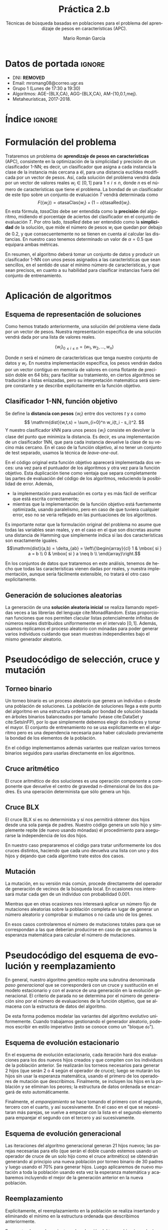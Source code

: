 #+TITLE: Práctica 2.b
#+SUBTITLE: Técnicas de búsqueda basadas en poblaciones para el problema del aprendizaje de pesos en características (APC).
#+AUTHOR: Mario Román García
#+LANGUAGE: es

#+latex_header: \usepackage[spanish]{babel}\decimalpoint
#+latex_header: \usepackage{amsmath}
#+latex_header: \usepackage{algorithm}
#+latex_header: \usepackage{tikz}
#+latex_header: \usepackage{pgfplots}\pgfplotsset{compat=1.15} 
#+latex_header: \usepackage[noend]{algpseudocode}
#+latex_header: \usepackage{pdflscape}
#+latex_header: \usepackage[a4paper]{geometry}

#+OPTIONS: toc:nil tasks:nil
#+LATEX_HEADER_EXTRA: \usepackage{wallpaper}\ThisULCornerWallPaper{1}{ugrA4.pdf}


* Datos de portada                                                   :ignore:
# Portada con el número y título de la práctica, el curso académico, el
# nombre del problema escogido, los algoritmos considerados; el nombre,
# DNI y dirección e-mail del estudiante, y su grupo y horario de
# prácticas.

 * DNI: ***REMOVED***
 * Email: mromang08@correo.ugr.es
 * Grupo 1 (Lunes de 17:30 a 19:30)
 * Algoritmos: AGE-{BLX,CA}, AGG-{BLX,CA}, AM-{10,0.1,mej}.
 * Metaheurísticas, 2017-2018.

* Índice                                                             :ignore:
#+latex: \newpage
#+TOC: headlines 2
#+latex: \newpage
* Formulación del problema
# Máximo 1 página
Trataremos un problema de *aprendizaje de pesos en características*
(APC), consistente en la optimización de la simplicidad y precisión de
un clasificador 1-NN; es decir, un clasificador que asigna a cada instancia
la clase de la instancia más cercana a él, para una distancia euclídea modificada
por un vector de pesos. Así, cada solución del problema vendrá dada por un
vector de valores reales $w_i \in [0,1]$ para $1 \leq i \leq n$, donde $n$ es el número
de características que tiene el problema. La bondad de un clasificador
de este tipo sobre un conjunto de evaluación $T$ vendrá determinada como
\[
F(\left\{ w_i \right\}) = \alpha \mathrm{tasaClas}\left\{ w_i \right\} + (1 - \alpha) \mathrm{tasaRed}\left\{ w_i \right\}.
\]
En esta fórmula, $\mathit{tasaClas}$ debe ser entendida como la *precisión* del
algoritmo, midiendo el porcentaje de aciertos del clasificador en el
conjunto de evaluación $T$. Por otro lado, $\mathit{tasaRed}$ debe ser entendido
como la *simplicidad* de la solución, que mide el número de pesos $w_i$ que
quedan por debajo de $0.2$, y que consecuentemente no se tienen en cuenta al
calcular las distancias. En nuestro caso tenemos determinado un valor de
$\alpha = 0.5$ que equipara ambas métricas.

En resumen, el algoritmo deberá tomar un conjunto de datos y producir
un clasificador 1-NN con unos pesos asignados a las características que
sean sencillos, en el sentido de usar el mínimo número de características,
y que sean precisos, en cuanto a su habilidad para clasificar instancias
fuera del conjunto de entrenamiento.

* Aplicación de algoritmos
:PROPERTIES:
:ID:       1260d567-03c8-4b79-9549-4bbfdf0c22e9
:END:
# Máximo 4 páginas

** Esquema de representación de soluciones
Como hemos tratado anteriormente, una solución del problema viene dada
por un vector de pesos. Nuestra representación específica de una solución
vendrá dada por una lista de valores reales.

\[
\left\{ w_i \right\}_{0 \leq i \leq n} = \left( w_1,w_2,\dots,w_n \right)
\]

Donde $n$ será el número de características que tenga nuestro conjunto
de datos y $w_i$. En nuestra implementación específica, los pesos
vendrán dados por un vector contiguo en memoria de valores en coma
flotante de precisión doble en 64 bits; para facilitar su tratamiento,
en ciertos algoritmos se traducirán a listas enlazadas, pero su
interpretación matemática será siempre constante y se describe
explícitamente en la función objetivo.

** Clasificador 1-NN, función objetivo
Se define la *distancia con pesos* $\left\{ w_i \right\}$ entre dos vectores $t$ y $s$
como
\[
\mathrm{dist}(w,t,s) = \sum_{i=0}^n w_i(t_i - s_i)^2.
\]
Y nuestro clasificador $\mathrm{kNN}$ para unos pesos $\left\{ w_i \right\}$ consiste en devolver
la clase del punto que minimiza la distancia. Es decir, es una implementación
de un clasificador 1NN, que para cada instancia devuelve la clase
de su vecino más cercano. En el caso de la función objetivo, al no
tener un conjunto de test separado, usamos la técnica de /leave-one-out/.

\begin{algorithm}
\small
\caption{Función objetivo (w : Pesos, T : Training)}
\begin{algorithmic}[1]

\State $\mathrm{Obj}(w,T) = \alpha \cdot \mathrm{precision}(w,T) + (1-\alpha) \mathrm{simplicity}(w)$
\State $\mathrm{TasaRed}(w) = \mathrm{length} [x < 0.2 \mid x \in w] / \mathrm{length}\ w$
\State $\mathrm{TasaClas}(w,T) = \sum_{t \in T} (\mathrm{knn}(w,T - t,t) == s.Clase) / \mathrm{length}\ s$
\State $\mathrm{knn}(w,T,t) = (\mathrm{minimizador}_{t' \in T} (\mathrm{dist^2}(\mathrm{trunca}(w),t',t))).Clase$
\State $\mathrm{trunca}(w) = \left\{ 0 \mbox{ si } w_i < 0.2;\quad w_i \mbox{ en otro caso }\mid w_i \in w \right\}$
\end{algorithmic}
\end{algorithm}

En el código original esta función objetivo aparecerá implementada dos
veces: una vez para el puntuador de los algoritmos y otra vez para la
función objetivo. Esta duplicación tiene como ventaja que separa
completamente las partes de evaluación del código de los algoritmos,
reduciendo la posibilidad de error. Además,

 * la implementación para evaluación es corta y es más fácil de
   verificar que está escrita correctamente;
 * mientras que la implementación de la función objetivo está
   fuertemente optimizada, usando paralelismo, pero en caso de que
   tuviera cualquier error, eso no se vería reflejado en las
   puntuaciones de los algoritmos.

Es importante notar que la formulación original del problema no asume
que todas las variables sean reales, y en el caso en el que son discretas
asume una distancia de Hamming que simplemente indica si las dos características
son exactamente iguales.
\[\mathrm{dist}(a,b) = \delta_{ab} = \left\{\begin{array}{cl}
1 & \mbox{ si } a = b \\
0 & \mbox{ si } a \neq b \\
\end{array}\right.\]

En los conjuntos de datos que trataremos en este análisis, tenemos de
hecho que todas las características vienen dadas por reales, y nuestra
implementación, aunque sería fácilmente extensible, no tratará el otro
caso explícitamente.

** Generación de soluciones aleatorias
La generación de una *solución aleatoria inicial* se realiza llamando
repetidas veces a las librerías del lenguaje cite:MonadRandom. Estas proporcionan
funciones que nos permiten clacular listas potencialmente infinitas
de números reales distribuidos uniformemente en el intervalo $[0,1]$.
Además, usamos replicamos el proceso aleatorio con mónadas para poder generar varios individuos
cuidando que sean muestras independientes bajo el mismo generador aleatorio.

\begin{algorithm}
\small
\caption{Solución inicial (t : Training)}
\begin{algorithmic}[1]

\State $\begin{aligned}\mathrm{solInicial}(t) &= \mbox{tomaLos } (\mathrm{nAttr}(t)) \mbox{ primerosDe }\ \mathrm{aleatorioUniforme} (0.0,1.0)
\end{aligned}$
\State $\begin{aligned}\mathrm{PoblInicial}(t) &= \mbox{replica } 30 \mathrm{ solInicial}
\end{aligned}$

\end{algorithmic}
\end{algorithm}

* Pseudocódigo de selección, cruce y mutación
** Torneo binario
Un torneo binario es un proceso aleatorio que genera un individuo o
desde una población de soluciones. La población de soluciones llega
a este punto del algoritmo en una estructura ordenada por bondad
de solución basada en árboles binarios balanceados por tamaño
(véase cite:DataSet y cite:SetsInFP), por lo que simplemente
debemos elegir dos índices y tomar el mayor. El conjunto de entrenamiento
no se usa explícitamente en el algoritmo pero es una dependencia
necesaria para haber calculado previamente la bondad de los elementos
de la población.

\begin{algorithm}
\small
\caption{Torneo binario (p : Población, T : Training)}
\begin{algorithmic}[1]

\State $x = \mathrm{randomEntre}(0, \mathrm{size}(p)-1)$
\State $y = \mathrm{randomEntre}(0, \mathrm{size}(p)-1)$
\State $\mathrm{torneo}(p) = p[\mathrm{max}\ x\ y]$

\end{algorithmic}
\end{algorithm}

En el código implementamos además variantes que realizan varios torneos
binarios seguidos para usarlas directamente en los algoritmos.

** Cruce aritmético
El cruce aritmético de dos soluciones es una operación componente
a componente que devuelve el centro de gravedad n-dimensional de
los dos padres. Es una operación determinista que sólo genera un
hijo.

\begin{algorithm}
\small
\caption{Cruce aritmético (a : Individuo, b : Individuo)}
\begin{algorithmic}[1]

\State $media(x,y) = (x+y)/2.0$
\State $ca(a,b) = \mathrm{componenteAComponente}\ \mathrm{media}\ a\ b$

\end{algorithmic}
\end{algorithm}

** Cruce BLX
El cruce BLX sí es no determinista y sí nos permitirá obtener dos
hijos desde una sola pareja de padres. Nuestro código genera un solo
hijo y simplemente repite (de nuevo usando mónadas) el procedimiento
para asegurarse la independencia de los dos hijos.

\begin{algorithm}
\small
\caption{Cruce BLX (a : Individuo, b : Individuo)}
\begin{algorithmic}[1]

\State $blx2(a,b) = \mathrm{replica}\ 2\ \mathrm{blx}(a,b)$
\State $blx(a,b) = \mathrm{componenteAComponente}\ \mathrm{blxComp}(a,b)$
\State $blxComp(x,y) = \mathrm{aleatorioUniformeEn}\ \mathrm{intervalo}(x,y)$
\State $intervalo(x,y) = [0,1] \cap [\min(x,y) - \alpha|x-y|, \max(x,y) + \alpha|x-y|]$

\end{algorithmic}
\end{algorithm}

En nuestro caso prepararemos el código para tratar uniformemente
los dos cruces distintos, haciendo que cada uno devuelva una lista
con uno y dos hijos y dejando que cada algoritmo trate estos dos
casos.

** Mutación
La mutación, en su versión más común, procede directamente del
operador de generación de vecinos de la búsqueda local. En ocasiones
nos interesará mutar cada gen de un individuo con probabilidad 0.001.

\begin{algorithm}
\small
\caption{Mutación (s : Solución)}
\begin{algorithmic}[1]

\State $Muta(s) = \mathrm{truncaEntre0y1}\
\mathrm{map}\ (\lambda x. \mbox{if }rand() < 0.001 \mbox{ then } x + rand()\mbox{ else }x)$
\end{algorithmic}
\end{algorithm}

Mientras que en otras ocasiones nos interesará aplicar un número
fijo de mutaciones aleatorias sobre la población completa en lugar
de generar un número aleatorio y comprobar si mutamos o no cada uno
de los genes.

\begin{algorithm}
\small
\caption{MutaPoblación (p : Población, n : Nº mutaciones)}
\begin{algorithmic}[1]

\State $Muta(p) = \mathrm{replica}\ n\ MutaUnaVez(p[i],j), \mbox{ para } i = rand(), j = rand()$
\State $MutaUnaVezEn(s,j) = \mathrm{truncaEntre0y1}\ 
\mathrm{map}\ (\lambda (x,i). x + \delta_{ij} \varepsilon)\ (\mathrm{indexa}\ s)$
\end{algorithmic}
\end{algorithm}

En esos casos controlaremos el número de mutaciones totales para que
se correspondan a las que deberían producirse en caso de que usáramos
la esperanza matemática para calcular el número de mutaciones.

* Pseudocódigo del esquema de evolución y reemplazamiento
En general, nuestro algoritmo genético repite una subrutina denominada
/paso generacional/ que se corresponderá con un cruce y sustitución en
el modelo estacionario y con el avance de una generación en la
evolución generacional. El criterio de parada no se determina por el
número de generación sino por el número de evaluaciones de la función
objetivo, que se almacena con la estructura de datos del algoritmo. 

\begin{algorithm}
\small
\caption{EsquemaEvolutivo (pasoEv : Subrutina)}
\begin{algorithmic}[1]

\State $pobl \gets \mathrm{poblacionAleatoria}()$
\State $\mathrm{iteraMientras}(evaluaciones > 15000)$
\State $\qquad pasoEv(env)$

\end{algorithmic}
\end{algorithm}

De esta forma podemos modelar las variantes del algoritmo evolutivo
uniformemente. Cuando trabajamos gestionando el
generador aleatorio, podemos escribir en estilo
imperativo (esto se conoce como un "bloque =do=").

** Esquema de evolución estacionario
En el esquema de evolución estacionario, cada iteración hará dos
evaluaciones para los dos nuevos hijos creados y que compiten con los
individuos de la población anterior. Se realizarán los torneos
necesarios para generar 2 hijos (que serán 2 o 4 según el operador de
cruce); luego se mutarán los hijos sin usar la esperanza matemática,
usando el primero de los operadores de mutación que describimos.
Finalmente, se incluyen los hijos en la población y se eliminan los
peores; la estructura de datos ordenada se encargará de esto
automáticamente.

\begin{algorithm}
\small
\caption{EsquemaEstacionario (p : Población, cruza : Operador)}
\begin{algorithmic}[1]

\State $padres \gets \mathrm{torneosBinarios}()$
\State $hijos \gets \mathrm{toma}\ 2\ \mathrm{de}\ \mathrm{cruza}(\mathrm{empareja}(\mathrm{padres}))$
\State $mutados \gets \mathrm{map}\ muta\ hijos$
\State $nuevaPopl \gets \mathrm{insertaYReemplazaEn}(p,mutados)$
\State $contadorEvaluaciones \gets +2$

\end{algorithmic}
\end{algorithm}

Finalmente, el /emparejamiento/ se hace tomando el primero con el
segundo, tercero con el cuarto, y así sucesivamente. En el caso en
el que se necesitaran más parejas, se vuelve a empezar con la lista en el
segundo elemento para emparejar el segundo con el tercero y así sucesivamente.

** Esquema de evolución generacional
Las iteraciones del algoritmo generacional generan 21 hijos nuevos;
las parejas necesarias para ello (que serán el doble cuando estemos
usando un operador de cruce de un solo hijo como el cruce aritmético)
se obtendrán generando al principio una nueva población por torneo
binario de 30 padres y luego usando el 70% para generar hijos.
Luego aplicaremos de nuevo mutación a toda la población usando esta
vez la esperanza matemática y acabaremos incluyendo el mejor de la
generación anterior en la nueva población.

\begin{algorithm}
\small
\caption{EsquemaGeneracional (p : Población, cruza : Operador)}
\begin{algorithmic}[1]

\State $mejor \gets \mathrm{max}(p)$
\State $padres \gets \mathrm{torneosBinarios}()$
\State $hijos \gets \mathrm{cruza}(\mathrm{empareja}(70\% \mbox{ de los } padres))$
\State $npopl \gets \mathrm{toma}\ 30 \mbox{ de } padresNoCruzados + hijos + padresNoSubstituidos$
\State $npopl \gets \mathrm{reemplaza}(mejor)\ \$\ \mathrm{muta}(npopl)$
\State $contadorEvaluaciones \gets nº(hijos)+nº(padresMutados)$

\end{algorithmic}
\end{algorithm}

** Reemplazamiento
Explícitamente, el reemplazamiento en la población se realiza
insertando y eliminando el mínimo en la estructura
ordenada que describimos anteriormente.

\begin{algorithm}
\small
\caption{Reemplazamiento (p : Población, h : individuo)}
\begin{algorithmic}[1]

\State $reemplaza(p,h) = (borraMínimo \circ inserta(h))\ p$
\end{algorithmic}
\end{algorithm}

En cuanto al reemplazamiento en la selección del torneo binario,
se ha implementado con y sin reemplazamiento (simplemente filtrando
índices duplicados), y se usa con reemplazamiento cuando el número
de padres no sería suficiente de otra forma.

* Pseudocódigo de integración de algoritmos meméticos
El haber escrito el esquema evolutivo independiente de la estrategia
evolutiva o el operador de cruce concreto que usemos nos permite ahora
introducir los algoritmos meméticos con una variación pequeña del
código de esquema evolutivo.  Nótese que la población aquí considerada
será de 10 en lugar de 30.

\begin{algorithm}
\small
\caption{EsquemaMemético (pasoEv : Subrutina)}
\begin{algorithmic}[1]

\State $pobl \gets \mathrm{poblacionAleatoria}(size = 10)$
\State $\mathrm{iteraMientras}(evaluaciones > 15000)$
\State $\qquad \mathrm{Si}\ generacion \% 10 == 0 \mbox{ entonces } pasoM(ev) \mbox{ si no } pasoEv(env)$

\end{algorithmic}
\end{algorithm}

Aquí, /generación/, que no debe confundirse con el número de
evaluaciones, cuenta el número de iteraciones del paso evolutivo, ya
sea generacional o estacionario.

** Versiones del algoritmo memético
Sobre este esqueleto se integran las distintas versiones del algoritmo
memético. Todas ellas se empiezan basando en una función que aplica
búsqueda local sobre los $n$ mejores individuos de la población, pero
con una probabilidad $p$ sobre cada uno de ellos. Si llamamos a esta
función $pBusqueda(n,p)$, las tres versiones del algoritmo memético
buscadas pueden obtenerse como

 1. $pBusqueda(size(popl),1)$, aplicará búsqueda sobre todos los
    cromosomas de la población;

 2. $pBusqueda(size(popl),0.1)$, aplicará búsqueda para cada cromosoma
    de un conjunto en el que se selecciona cada uno con probabilidad
    $0.1$;

 3. $pBusqueda(size(popl)/10,1)$, aplicará búsqueda sobre los $0.1$ mejores
    cromosomas de la población.

El código de esta función central incrementará el contador de
evaluaciones según las necesite. Nótese que aunque la búsqueda local
siempre debe parar cuando se hayan evaluado $2m$ vecinos distintos en
cada ejecución, donde $m$ es el número de atributos, el número total de
evaluaciones dependerá de la selección aleatoria de cromosomas y no
será fijo en general.

\begin{algorithm}
\small
\caption{pBusqueda (n : nº mejores, p : probabilidad, popl : Población)}
\begin{algorithmic}[1]

\State $(noseleccionados , seleccionados) \gets (\mathrm{escogelosNmejores}(n, popl) , \mathrm{resto}(n,popl))$
\State $nuevos \gets map\ localSearch\ seleccionados$
\State $\mathrm{return}\ nuevos \cup noseleccionados$

\end{algorithmic}
\end{algorithm}

Finalmente, esta $pBusqueda$ es la que se usa como implementación
de $pasoM$, variando los parámetros en cada uno de los casos.

* Procedimiento considerado, manual de usuario
Al igual que en la primera práctica, se usa *Haskell* cite:haskell98 y
paralelismo con cite:DataVector. El proceso de validación y generación
de los resultados se hace reproducible con cite:GNUmake y se encuentra
en el archivo =makefile=, en el que se declaran las semillas de aleatoriedad
(=$SEEDn=) que son las que se envían a los distintos algoritmos.

Además de los ejecutables de validación =bin/fivefold= y =bin/scorer=,
así como los algoritmos de la primera práctica, presentamos los ejecutables
nuevos de algoritmos genéticos:

 * =bin/Ageca=, implementación del algoritmo genético estacionario con
   cruce aritmético;
 * =bin/Ageblx=, implementación del algoritmo genético estacionario con
   cruce BLX;
 * =bin/Aggca=, implementación del algoritmo genético generacional con
   cruce aritmético;
 * =bin/Aggblx=, implementación del algoritmo genético generacional con
   cruce BLX;

y los ejecutables de algoritmos meméticos:

 * =bin/AmAll=, implementación del algoritmo memético sobre genético
   generacional con cruce BLX, aplicando búsqueda cada 10 generaciones
   sobre todos los los cromosomas (AM-10,1.0); 
 * =bin/AmProb=, implementación del algoritmo memético sobre genético
   generacional con cruce BLX, aplicando búsqueda cada 10 generaciones
   sobre todos los los cromosomas pero con probabilidad 0.1 (AM-10,0.1);
 * =bin/AmBest=, implementación del algoritmo memético sobre genético
   generacional con cruce BLX, aplicando búsqueda cada 10 generaciones
   sobre el 10% de los mejores (AM-10,0.1mej);
 * =bin/AmBest=, implementación del algoritmo memético sobre genético
   generacional con cruce BLX, aplicando búsqueda cada 10 generaciones
   sobre todos los cromosomas, incrementando la frecuencia de
   mutaciones y cambiando el operador BLX para introducir más
   diversidad (AM-div); una justificación de este algoritmo adicional
   se presenta en la sección de experimentos.

Todas las implementaciones reciben como argumento de línea de comandos
una semilla aleatoria y leen por la entrada estándar un conjunto de
entrenamiento; acabarán devolviendo una solución por salida estándar.

Para el resto de detalles de ejecución nos referimos a la primera
práctica.

* Experimentos y análisis de los resultados
Nuestros algoritmos reciben varios parámetros que fijamos en el
código. Explícitamente, el tamaño de población en los genéticos es 30,
mientras que es 10 en los meméticos. La probabilidad de cruce será de
1 en el estacionario y 0.7 en el generacional (nótese que en el
generacional usaremos la esperanza matemática). La probabilidad de
mutación será siempre del 0.001 (en el generacional usaremos de nuevo
la esperanza matemática). En la mutación, tomamos $\sigma = 0.3$ al igual que
en la primera práctica y para el BLX tomamos $\alpha = 0.3$. El criterio de parada
es siempre de 15000 evaluaciones de la función objetivo.

** AGE-CA
Los resultados de nuestra primera versión de un algoritmo genético son
comparables con los resultados de la búsqueda local, siendo la única
diferencia un incremento en tiempo derivado de que, aunque nuestro
criterio de parada nos sigue asegurando la misma cantidad de
evaluaciones de la función objetivo, la gestión de la población
consume ahora mucho más tiempo.

\begin{table}[!ht]
\scriptsize
\centering
  \label{multiprogram}
  \input{../data/Ageca.tex}
  \caption{Algoritmo AGE-CA en el problema del APC}
\end{table}

\begin{figure}[H]
\centering
\includegraphics[scale=0.40]{../data/ageca-parkinsons-best.png}
\caption{Puntuación del mejor individuo en el tiempo en Parkinsons bajo AGE-CA.}
\end{figure}

** AGE-BLX
El cambio a un operador de cruce BLX parece dar mejores
resultados. Una hipótesis es que la falta de diversidad estaba
limitando innecesariamente nuestro algoritmo, haciendo mucho más lento
el saltar de una solución a otra mejor y atascándose innecesariamente
en extremos locales. Esta hipótesis podemos comprobarla con los
gráficos que añadimos, que muestran cómo varía la mejor solución
encontrada conforme avanza el algoritmo. Destacamos que este nuevo
operador introduce una componente de aleatoriedad y que permite la
exploración más allá de la recta que incluye a las dos soluciones,
ambas características que no poseía el cruce aritmético.

\begin{table}[!ht]
\scriptsize
\centering
  \caption{Algoritmo AGE-BLX en el problema del APC}
  \label{multiprogram}
  \input{../data/Ageblx.tex}
\end{table}

\begin{figure}[H]
\centering
\includegraphics[scale=0.40]{../data/ageblx-parkinsons-best.png}
\caption{Puntuación del mejor individuo en el tiempo en Parkinsons bajo AGE-BLX.}
\end{figure}

En este caso, obtenemos un algoritmo que mejora ligeramente en
resultados a la búsqueda local, indicando que este es un buen camino
a seguir.

** AGG-CA
El cambio a generacional da resultados consistentemente peores que el
uso de estacionarios. Nuestra hipótesis aquí es que esto esté causado
porque, al seleccionar una nueva población a cada generación con
torneos que pueden repetir a los elementos de la élite a cada paso, la
convergencia sea más rápida a un extremo local de lo que sería
deseable.

\begin{table}[!ht]
\scriptsize
\centering
  \caption{Algoritmo AGG-CA en el problema del APC}
  \label{multiprogram}
  \input{../data/Aggca.tex}
\end{table}

** AGG-BLX
En la implementación de un algoritmo genético generacional con
operador de cruce BLX obtenemos resultados ligeramente mejores que con
su equivalente con el cruce aritmético.  De nuevo el uso de un
operador de cruce incrementando la posibilidad de exploración mejora
los resultados. Esta mejora es la que nos lleva a implementar los
algoritmos meméticos sobre este operador de cruce en lugar de sobre el
cruce aritmético.

\begin{table}[!ht]
\scriptsize
\centering
  \caption{Algoritmo AGG-BLX en el problema del APC}
  \label{multiprogram}
  \input{../data/Aggblx.tex}
\end{table}

\begin{figure}[H]
\centering
\includegraphics[scale=0.40]{../data/aggblx-parkinsons-diversity.png}
\caption{Diversidad de la población en el tiempo en Parkinsons bajo AGG-BLX.}
\end{figure}

Confirmamos además que tenemos una gran falta de diversidad en nuestro
algoritmo, podemos definir una medida de diversidad como la suma de
distancias entre los distintos individuos.

\[
\mathrm{diversidad}(Popl) =
\sum_{a,b \in \mathrm{Popl}} \mathrm{dist(a,b)}.
\]

** AM-(10,1.0)
Los algoritmos meméticos representan una importante mejora frente a
sus contrapartes genéticas. En particular, en este caso implementamos
un algoritmo memético que cada 10 generaciones aplica búsqueda local
a toda la población, y que usa el esquema generacional con un operador
de cruce BLX. La elección de BLX la justificamos en la superioridad que
ha mostrado en los experimentos anteriores. 

\begin{table}[!ht]
\scriptsize
\centering
  \caption{Algoritmo AM-(10,1.0) en el problema del APC}
  \label{multiprogram}
  \input{../data/AmAll.tex}
\end{table}

En este caso podemos comprobar que una de las causas por las que debe
estar mejorando el caso genético es debido a que la diversidad se está
incrementando. Tomaremos esta idea como inspiración para implementar
una versión propia del algoritmo memético: idealmente nos gustaría poder
mantener un cierto nivel de diversidad durante la ejecución completa
del algoritmo.

\begin{figure}[H]
\centering
\includegraphics[scale=0.40]{../data/amall-parkinsons-diversity.png}
\caption{Diversidad de la población en el tiempo en Parkinsons bajo AM-(10,1.0).}
\end{figure}

En cualquier caso, hemos obtenido un algoritmo basado sobre un
generacional pero con resultados mucho mejores que él. Esto nos
confirma que aunque los generacionales estaban funcionando de
manera pobre, el aplicar búsquedas locales que concreten el
extremo local al que se acerca cada individuo mejora los resultados
notablemente.

** AM-(10,0.1)
Esta versión de un algoritmo memético vuelve a utilizar el esquema
generacional evolutivo y a elegir el operador de cruce BLX. Sin
embargo, en lugar de aplicar la búsqueda local sobre cada uno de los
individuos de la población, elegimos de manera aleatoria, con probabilidad
0.1, si aplicarla sobre cada uno de los individuos.

\begin{table}[!ht]
\scriptsize
\centering
  \caption{Algoritmo AM-(10,0.1) en el problema del APC}
  \label{multiprogram}
  \input{../data/AmProb.tex}
\end{table}

Los resultados son ligeramente peores, y aunque no parecen
suficientemente fuertes como para no atribuirlos a la aleatoriedad,
podríamos intuir que gastar menos búsquedas locales no está ayudando
al algoritmo memético.

** AM-(10,0.1mej)
La última versión del algoritmo memético es similar a la anterior pero
aplica de manera más selecta la optimización por búsqueda local solo
en la mejor de las instancias.

\begin{table}[!ht]
\scriptsize
\centering
  \caption{Algoritmo AM-(10,0.1mej) en el problema del APC}
  \label{multiprogram}
  \input{../data/AmBest.tex}
\end{table}

Aunque los resultados vuelven a ser una variación de los anteriores,
es muy reseñable que en este caso, donde solo aplicamos búsqueda local
sobre el mejor, obtengamos resultados similares. Esto sugiere que si
necesitáramos reducir las evaluaciones de la función objetivo,
podríamos intentar reducir el número de individuos en los que se
aplica la búsqueda local sin incurrir necesariamente en pérdidas
de calidad importantes.

** AM-div
Nuestra propuesta para solucionar el problema de la falta de diversidad
pasa por cambiar el parámetro del cruce BLX a un valor ligeramente mayor
($\alpha = 0.5$), intentando así que los intervalos en los que se pueden mover
los valores del cruce sean más amplios; e incrementar hasta 0.01 la posibilidad
de mutación.

\begin{table}[!ht]
\scriptsize
\centering
  \caption{Algoritmo AM-(10,0.1mej) en el problema del APC}
  \label{multiprogram}
  \input{../data/AmNew.tex}
\end{table}

\begin{figure}[H]
\centering
\includegraphics[scale=0.40]{../data/amnew-parkinsons-diversity.png}
\caption{Diversidad de la población en el tiempo en Parkinsons bajo AM-div.}
\end{figure}

Hemos obtenido un algoritmo tan bueno como el mejor de los meméticos y
que incluso lo mejora en el conjunto de datos "Spectf". El valor
exacto de los dos ajustes de parámetros lo hemos obtenido
empíricamente buscando que facilitaran mantener una ligera diversidad
hasta el final de la ejecución; pero una propuesta futura podría ser
automatizar esta elección de parámetros tras comprobar cómo funciona
sobre varios conjuntos de datos y usando la medida de diversidad
propuesta como criterio para la elección.

** Resultados globales y comparación

\begin{table}[!ht]
\scriptsize
\centering
  \caption{Resultados globales en el problema del APC}
  \label{multiprogram}
\begin{tabular}{c|c|c|c|c|c|c|c|c|c|c|c|c|}
\cline{2-13}
&\multicolumn{4}{|c|}{Ozone} & \multicolumn{4}{|c|}{Parkinsons} & \multicolumn{4}{|c|}{Spectf}\\
\cline{2-13}
& clas & red & Agr. & T(s)
& clas & red & Agr. & T(s)
& clas & red & Agr. & T(s) \\
\hline
\multicolumn{1}{|c|}{1NN}&0.816&0.000&0.408&0.032&0.783&0.000&0.391&0.008&0.774&0.000&0.387&0.016\\
\multicolumn{1}{|c|}{RELIEF}&0.819&0.014&0.416&0.118&0.794&0.000&0.397&0.024&0.767&0.000&0.383&0.055\\
\multicolumn{1}{|c|}{BL}&0.628&0.969&0.799&15.354&0.391&0.973&0.682&1.192&0.622&0.954&0.788&9.458\\
\multicolumn{1}{|c|}{BL2}&0.738&0.800&0.769&13.177&0.655&0.909&0.782&0.898&0.768&0.855&0.811&7.488\\
\multicolumn{1}{|c|}{AGE-CA}&0.747&0.703&0.725&57.608&0.744&0.764&0.754&16.566&0.802&0.668&0.735&54.469\\
\multicolumn{1}{|c|}{AGE-BLX}&0.744&0.831&0.787&53.886&0.786&0.882&0.834&17.787&0.768&0.791&0.779&36.351\\
\multicolumn{1}{|c|}{AGG-CA}&0.738&0.645&0.691&32.838&0.785&0.382&0.583&9.434&0.761&0.627&0.694&30.513\\
\multicolumn{1}{|c|}{AGG-BLX}&0.763&0.642&0.702&59.889&0.745&0.536&0.641&16.059&0.794&0.605&0.699&53.961\\
\multicolumn{1}{|c|}{AM-(10,1.0)}&0.769&0.817&0.793&57.391&0.809&0.882&0.845&16.333&0.734&0.791&0.763&57.729\\
\multicolumn{1}{|c|}{AM-(10,0.1)}&0.775&0.767&0.771&60.870&0.779&0.864&0.821&19.237&0.738&0.805&0.771&53.216\\
\multicolumn{1}{|c|}{AM-(10,0.1mej)}&0.713&0.786&0.749&59.689&0.798&0.882&0.840&18.029&0.753&0.759&0.756&54.846\\
\multicolumn{1}{|c|}{AM-div}&0.775&0.811&0.793&63.017&0.729&0.891&0.810&19.188&0.760&0.827&0.794&59.235\\
\hline
\end{tabular}
\end{table}

Aunque los algoritmos de referencia (1NN y RELIEF) han quedado
claramente superados por todos los algoritmos presentados después,
las búsquedas locales (en las dos versiones que propusimos) son
perfectamente comparables e incluso superan en algunos casos a los
algoritmos genéticos generacionales.  Sin embargo, estos prueban
su utilidad cuando se mezclan en algoritmos genéticos, que obtienen
los mejores resultados hasta el momento. Podemos analizar de esta
situación que la búsqueda local es un buen procedimiento para aplicar
a un algoritmo que, pese a encontrar buenas soluciones, parece no ser
capaz de alcanzar un mínimo local consistentemente.

Los algoritmos estacionarios, por otro lado, quizá porque no varían
la población completa a cada paso y van sustituyendo los hijos por
los peores de la población, manteniendo a los mejores padres, alcanzan
resultados mucho mejores. Esto justifica la idea del elitismo en los
generacionales, y que quizá podríamos reforzarla con más medidas orientadas
a mantener a los mejores incluso después de ser cruzados.

Finalmente, los algoritmos meméticos sólo han planteado el problema de
la diversidad, que quitaba utilidad a las últimas iteraciones del
algoritmo. Sin este problema, son consistentemente sobre todos los
conjuntos de datos los mejores algoritmos que hemos implementado.

** Conclusiones
Los algoritmos meméticos son los que mejor han funcionado hasta el
momento, y además han dado una utilidad a las versiones generacionales
de los algoritmos genéticos, que sin usar meméticos eran peores incluso
que nuestra implementación de la búsqueda local (tanto con el operador
inicial como con el nuevo operador diseñado en la primera práctica).

La importancia de alcanzar equilibrio entre exploración y explotación
se ha manifestado en los resultados de estas ejecuciones y ha guiado
los últimos experimentos. Un problema común en los algoritmos ha sido
la falta de diversidad, algunos pasando demasiado tiempo en un
conjunto muy pequeño de las soluciones. Las correcciones en esta
dirección han mejorado los resultados.

* Referencias                                                        :ignore:
bibliographystyle:alpha
bibliography:Bibliography.bib
